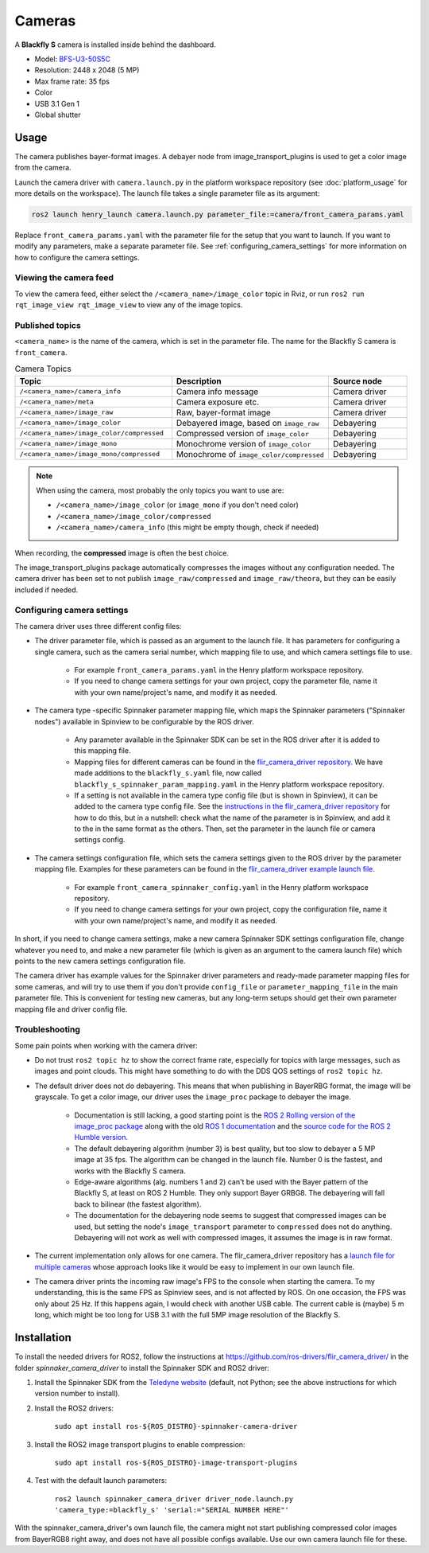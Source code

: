 #######
Cameras
#######

A **Blackfly S** camera is installed inside behind the dashboard.

* Model: `BFS-U3-50S5C <https://www.teledynevisionsolutions.com/en-gb/products/blackfly-s-usb3/?model=BFS-U3-50S5C-C&vertical=machine%20vision&segment=iis>`_
* Resolution: 2448 x 2048 (5 MP)
* Max frame rate: 35 fps
* Color
* USB 3.1 Gen 1
* Global shutter

.. _usage:

Usage
=====

The camera publishes bayer-format images. A debayer node from image_transport_plugins is used to get a color image from the camera.

Launch the camera driver with ``camera.launch.py`` in the platform workspace repository (see :doc:`platform_usage` for more details on the workspace). The launch file takes a single parameter file as its argument:

.. code-block:: bash

   ros2 launch henry_launch camera.launch.py parameter_file:=camera/front_camera_params.yaml

Replace ``front_camera_params.yaml`` with the parameter file for the setup that you want to launch. If you want to modify any parameters, make a separate parameter file. See :ref:`configuring_camera_settings` for more information on how to configure the camera settings.

Viewing the camera feed
-----------------------

To view the camera feed, either select the ``/<camera_name>/image_color`` topic in Rviz, or run ``ros2 run rqt_image_view rqt_image_view`` to view any of the image topics.

Published topics
----------------

``<camera_name>`` is the name of the camera, which is set in the parameter file. The name for the Blackfly S camera is ``front_camera``.

.. list-table:: Camera Topics
   :widths: 50 50 25
   :header-rows: 1

   * - Topic
     - Description
     - Source node
   * - ``/<camera_name>/camera_info``
     - Camera info message
     - Camera driver
   * - ``/<camera_name>/meta``
     - Camera exposure etc.
     - Camera driver
   * - ``/<camera_name>/image_raw``
     - Raw, bayer-format image
     - Camera driver
   * - ``/<camera_name>/image_color``
     - Debayered image, based on ``image_raw``
     - Debayering
   * - ``/<camera_name>/image_color/compressed``
     - Compressed version of ``image_color``
     - Debayering
   * - ``/<camera_name>/image_mono``
     - Monochrome version of ``image_color``
     - Debayering
   * - ``/<camera_name>/image_mono/compressed``
     - Monochrome of ``image_color/compressed``
     - Debayering

.. note::
   When using the camera, most probably the only topics you want to use are:

   * ``/<camera_name>/image_color`` (or ``image_mono`` if you don't need color)
   * ``/<camera_name>/image_color/compressed``
   * ``/<camera_name>/camera_info`` (this might be empty though, check if needed)

When recording, the **compressed** image is often the best choice.

The image_transport_plugins package automatically compresses the images without any configuration needed. The camera driver has been set to not publish ``image_raw/compressed`` and ``image_raw/theora``, but they can be easily included if needed.

.. _configuring_camera_settings:

Configuring camera settings
---------------------------

The camera driver uses three different config files:

* The driver parameter file, which is passed as an argument to the launch file. It has parameters for configuring a single camera, such as the camera serial number, which mapping file to use, and which camera settings file to use.

   * For example ``front_camera_params.yaml`` in the Henry platform workspace repository.
   * If you need to change camera settings for your own project, copy the parameter file, name it with your own name/project's name, and modify it as needed.

* The camera type -specific Spinnaker parameter mapping file, which maps the Spinnaker parameters ("Spinnaker nodes") available in Spinview to be configurable by the ROS driver.

   * Any parameter available in the Spinnaker SDK can be set in the ROS driver after it is added to this mapping file.
   * Mapping files for different cameras can be found in the `flir_camera_driver repository <https://github.com/ros-drivers/flir_camera_driver/tree/humble-devel/spinnaker_camera_driver/config>`_. We have made additions to the ``blackfly_s.yaml`` file, now called ``blackfly_s_spinnaker_param_mapping.yaml`` in the Henry platform workspace repository.
   * If a setting is not available in the camera type config file (but is shown in Spinview), it can be added to the camera type config file. See the `instructions in the flir_camera_driver repository <https://github.com/ros-drivers/flir_camera_driver/tree/humble-devel/spinnaker_camera_driver#how-to-develop-your-own-camera-configuration-file>`_ for how to do this, but in a nutshell: check what the name of the parameter is in Spinview, and add it to the in the same format as the others. Then, set the parameter in the launch file or camera settings config.

* The camera settings configuration file, which sets the camera settings given to the ROS driver by the parameter mapping file. Examples for these parameters can be found in the `flir_camera_driver example launch file <https://github.com/ros-drivers/flir_camera_driver/blob/4d72f5972a48fdadc9916acdb82a8d0c51a87282/spinnaker_camera_driver/launch/driver_node.launch.py#L26>`_.

   * For example ``front_camera_spinnaker_config.yaml`` in the Henry platform workspace repository.
   * If you need to change camera settings for your own project, copy the configuration file, name it with your own name/project's name, and modify it as needed.

In short, if you need to change camera settings, make a new camera Spinnaker SDK settings configuration file, change whatever you need to, and make a new parameter file (which is given as an argument to the camera launch file) which points to the new camera settings configuration file.

The camera driver has example values for the Spinnaker driver parameters and ready-made parameter mapping files for some cameras, and will try to use them if you don't provide ``config_file`` or ``parameter_mapping_file`` in the main parameter file. This is convenient for testing new cameras, but any long-term setups should get their own parameter mapping file and driver config file.


Troubleshooting
---------------

Some pain points when working with the camera driver:

* Do not trust ``ros2 topic hz`` to show the correct frame rate, especially for topics with large messages, such as images and point clouds. This might have something to do with the DDS QOS settings of ``ros2 topic hz``.
* The default driver does not do debayering. This means that when publishing in BayerRBG format, the image will be grayscale. To get a color image, our driver uses the ``image_proc`` package to debayer the image.

   * Documentation is still lacking, a good starting point is the `ROS 2 Rolling version of the image_proc package <https://docs.ros.org/en/rolling/p/image_proc/>`_ along with the old `ROS 1 documentation <http://wiki.ros.org/image_proc>`_ and the `source code for the ROS 2 Humble version <https://github.com/ros-perception/image_pipeline/tree/humble/image_proc>`_.

   * The default debayering algorithm (number 3) is best quality, but too slow to debayer a 5 MP image at 35 fps. The algorithm can be changed in the launch file. Number 0 is the fastest, and works with the Blackfly S camera.

   * Edge-aware algorithms (alg. numbers 1 and 2) can't be used with the Bayer pattern of the Blackfly S, at least on ROS 2 Humble. They only support Bayer GRBG8. The debayering will fall back to bilinear (the fastest algorithm).

   * The documentation for the debayering node seems to suggest that compressed images can be used, but setting the node's ``image_transport`` parameter to ``compressed`` does not do anything. Debayering will not work as well with compressed images, it assumes the image is in raw format.

* The current implementation only allows for one camera. The flir_camera_driver repository has a `launch file for multiple cameras <https://github.com/ros-drivers/flir_camera_driver/blob/humble-devel/spinnaker_camera_driver/launch/multiple_cameras.launch.py>`_ whose approach looks like it would be easy to implement in our own launch file.
* The camera driver prints the incoming raw image's FPS to the console when starting the camera. To my understanding, this is the same FPS as Spinview sees, and is not affected by ROS. On one occasion, the FPS was only about 25 Hz. If this happens again, I would check with another USB cable. The current cable is (maybe) 5 m long, which might be too long for USB 3.1 with the full 5MP image resolution of the Blackfly S.

.. _installation:

Installation
============

To install the needed drivers for ROS2, follow the instructions at
https://github.com/ros-drivers/flir_camera_driver/ in the folder *spinnaker_camera_driver*
to install the Spinnaker SDK and ROS2 driver:

1. Install the Spinnaker SDK from the `Teledyne website <https://www.teledynevisionsolutions.com/support/support-center/software-firmware-downloads/iis/spinnaker-sdk-download/spinnaker-sdk--download-files/>`_ (default, not Python; see the above instructions for which version number to install).
2. Install the ROS2 drivers:

      ``sudo apt install ros-${ROS_DISTRO}-spinnaker-camera-driver``

3. Install the ROS2 image transport plugins to enable compression:

      ``sudo apt install ros-${ROS_DISTRO}-image-transport-plugins``

4. Test with the default launch parameters:

      ``ros2 launch spinnaker_camera_driver driver_node.launch.py 'camera_type:=blackfly_s' 'serial:="SERIAL NUMBER HERE"'``

With the spinnaker_camera_driver's own launch file, the camera might not start publishing compressed color images from BayerRGB8 right away, and does not have all possible configs available. Use our own camera launch file for these.